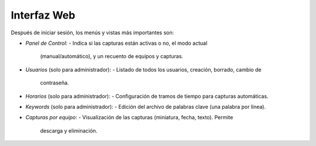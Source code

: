 Interfaz Web
============
Después de iniciar sesión, los menús y vistas más importantes son:

- *Panel de Control*:
  - Indica si las capturas están activas o no, el modo actual
    (manual/automático), y un recuento de equipos y capturas.
- *Usuarios* (solo para administrador):
  - Listado de todos los usuarios, creación, borrado, cambio de
    contraseña.
- *Horarios* (solo para administrador):
  - Configuración de tramos de tiempo para capturas automáticas.
- *Keywords* (solo para administrador):
  - Edición del archivo de palabras clave (una palabra por línea).
- *Capturas por equipo*:
  - Visualización de las capturas (miniatura, fecha, texto). Permite
    descarga y eliminación.